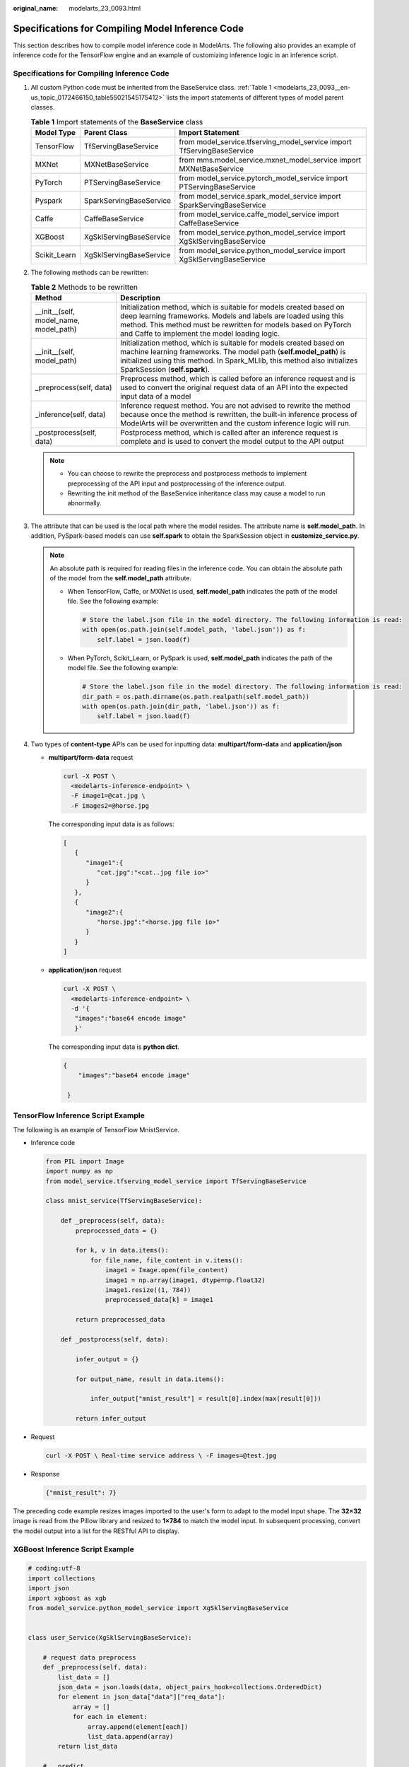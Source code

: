 :original_name: modelarts_23_0093.html

.. _modelarts_23_0093:

Specifications for Compiling Model Inference Code
=================================================

This section describes how to compile model inference code in ModelArts. The following also provides an example of inference code for the TensorFlow engine and an example of customizing inference logic in an inference script.

Specifications for Compiling Inference Code
-------------------------------------------

#. All custom Python code must be inherited from the BaseService class. :ref:`Table 1 <modelarts_23_0093__en-us_topic_0172466150_table55021545175412>` lists the import statements of different types of model parent classes.

   .. _modelarts_23_0093__en-us_topic_0172466150_table55021545175412:

   .. table:: **Table 1** Import statements of the **BaseService** class

      +--------------+-------------------------+------------------------------------------------------------------------+
      | Model Type   | Parent Class            | Import Statement                                                       |
      +==============+=========================+========================================================================+
      | TensorFlow   | TfServingBaseService    | from model_service.tfserving_model_service import TfServingBaseService |
      +--------------+-------------------------+------------------------------------------------------------------------+
      | MXNet        | MXNetBaseService        | from mms.model_service.mxnet_model_service import MXNetBaseService     |
      +--------------+-------------------------+------------------------------------------------------------------------+
      | PyTorch      | PTServingBaseService    | from model_service.pytorch_model_service import PTServingBaseService   |
      +--------------+-------------------------+------------------------------------------------------------------------+
      | Pyspark      | SparkServingBaseService | from model_service.spark_model_service import SparkServingBaseService  |
      +--------------+-------------------------+------------------------------------------------------------------------+
      | Caffe        | CaffeBaseService        | from model_service.caffe_model_service import CaffeBaseService         |
      +--------------+-------------------------+------------------------------------------------------------------------+
      | XGBoost      | XgSklServingBaseService | from model_service.python_model_service import XgSklServingBaseService |
      +--------------+-------------------------+------------------------------------------------------------------------+
      | Scikit_Learn | XgSklServingBaseService | from model_service.python_model_service import XgSklServingBaseService |
      +--------------+-------------------------+------------------------------------------------------------------------+

#. The following methods can be rewritten:

   .. table:: **Table 2** Methods to be rewritten

      +-----------------------------------------+----------------------------------------------------------------------------------------------------------------------------------------------------------------------------------------------------------------------------------------------------------+
      | Method                                  | Description                                                                                                                                                                                                                                              |
      +=========================================+==========================================================================================================================================================================================================================================================+
      | \__init__(self, model_name, model_path) | Initialization method, which is suitable for models created based on deep learning frameworks. Models and labels are loaded using this method. This method must be rewritten for models based on PyTorch and Caffe to implement the model loading logic. |
      +-----------------------------------------+----------------------------------------------------------------------------------------------------------------------------------------------------------------------------------------------------------------------------------------------------------+
      | \__init__(self, model_path)             | Initialization method, which is suitable for models created based on machine learning frameworks. The model path (**self.model_path**) is initialized using this method. In Spark_MLlib, this method also initializes SparkSession (**self.spark**).     |
      +-----------------------------------------+----------------------------------------------------------------------------------------------------------------------------------------------------------------------------------------------------------------------------------------------------------+
      | \_preprocess(self, data)                | Preprocess method, which is called before an inference request and is used to convert the original request data of an API into the expected input data of a model                                                                                        |
      +-----------------------------------------+----------------------------------------------------------------------------------------------------------------------------------------------------------------------------------------------------------------------------------------------------------+
      | \_inference(self, data)                 | Inference request method. You are not advised to rewrite the method because once the method is rewritten, the built-in inference process of ModelArts will be overwritten and the custom inference logic will run.                                       |
      +-----------------------------------------+----------------------------------------------------------------------------------------------------------------------------------------------------------------------------------------------------------------------------------------------------------+
      | \_postprocess(self, data)               | Postprocess method, which is called after an inference request is complete and is used to convert the model output to the API output                                                                                                                     |
      +-----------------------------------------+----------------------------------------------------------------------------------------------------------------------------------------------------------------------------------------------------------------------------------------------------------+

   .. note::

      -  You can choose to rewrite the preprocess and postprocess methods to implement preprocessing of the API input and postprocessing of the inference output.
      -  Rewriting the init method of the BaseService inheritance class may cause a model to run abnormally.

#. .. _modelarts_23_0093__en-us_topic_0172466150_li135956421288:

   The attribute that can be used is the local path where the model resides. The attribute name is **self.model_path**. In addition, PySpark-based models can use **self.spark** to obtain the SparkSession object in **customize_service.py**.

   .. note::

      An absolute path is required for reading files in the inference code. You can obtain the absolute path of the model from the **self.model_path** attribute.

      -  When TensorFlow, Caffe, or MXNet is used, **self.model_path** indicates the path of the model file. See the following example:

         .. code-block::

            # Store the label.json file in the model directory. The following information is read:
            with open(os.path.join(self.model_path, 'label.json')) as f:
                self.label = json.load(f)

      -  When PyTorch, Scikit_Learn, or PySpark is used, **self.model_path** indicates the path of the model file. See the following example:

         .. code-block::

            # Store the label.json file in the model directory. The following information is read:
            dir_path = os.path.dirname(os.path.realpath(self.model_path))
            with open(os.path.join(dir_path, 'label.json')) as f:
                self.label = json.load(f)

#. Two types of **content-type** APIs can be used for inputting data: **multipart/form-data** and **application/json**

   -  **multipart/form-data** request

      .. code-block::

         curl -X POST \
           <modelarts-inference-endpoint> \
           -F image1=@cat.jpg \
           -F images2=@horse.jpg

      The corresponding input data is as follows:

      .. code-block::

         [
            {
               "image1":{
                  "cat.jpg":"<cat..jpg file io>"
               }
            },
            {
               "image2":{
                  "horse.jpg":"<horse.jpg file io>"
               }
            }
         ]

   -  **application/json** request

      .. code-block::

          curl -X POST \
            <modelarts-inference-endpoint> \
            -d '{
             "images":"base64 encode image"
             }'

      The corresponding input data is **python dict**.

      .. code-block::

         {
             "images":"base64 encode image"

          }

TensorFlow Inference Script Example
-----------------------------------

The following is an example of TensorFlow MnistService.

-  Inference code

   .. code-block::

      from PIL import Image
      import numpy as np
      from model_service.tfserving_model_service import TfServingBaseService

      class mnist_service(TfServingBaseService):

          def _preprocess(self, data):
              preprocessed_data = {}

              for k, v in data.items():
                  for file_name, file_content in v.items():
                      image1 = Image.open(file_content)
                      image1 = np.array(image1, dtype=np.float32)
                      image1.resize((1, 784))
                      preprocessed_data[k] = image1

              return preprocessed_data

          def _postprocess(self, data):

              infer_output = {}

              for output_name, result in data.items():

                  infer_output["mnist_result"] = result[0].index(max(result[0]))

              return infer_output

-  Request

   .. code-block::

      curl -X POST \ Real-time service address \ -F images=@test.jpg

-  Response

   .. code-block::

      {"mnist_result": 7}

The preceding code example resizes images imported to the user's form to adapt to the model input shape. The **32×32** image is read from the Pillow library and resized to **1×784** to match the model input. In subsequent processing, convert the model output into a list for the RESTful API to display.

XGBoost Inference Script Example
--------------------------------

.. code-block::

   # coding:utf-8
   import collections
   import json
   import xgboost as xgb
   from model_service.python_model_service import XgSklServingBaseService


   class user_Service(XgSklServingBaseService):

       # request data preprocess
       def _preprocess(self, data):
           list_data = []
           json_data = json.loads(data, object_pairs_hook=collections.OrderedDict)
           for element in json_data["data"]["req_data"]:
               array = []
               for each in element:
                   array.append(element[each])
                   list_data.append(array)
           return list_data

       #   predict
       def _inference(self, data):
           xg_model = xgb.Booster(model_file=self.model_path)
           pre_data = xgb.DMatrix(data)
           pre_result = xg_model.predict(pre_data)
           pre_result = pre_result.tolist()
           return pre_result

       # predict result process
       def _postprocess(self, data):
           resp_data = []
           for element in data:
               resp_data.append({"predict_result": element})
           return resp_data

Inference Script Example of the Custom Inference Logic
------------------------------------------------------

First, define a dependency package in the configuration file. For details, see :ref:`Example of a Model Configuration File Using a Custom Dependency Package <modelarts_23_0092__en-us_topic_0172466149_section119911955122011>`. Then, use the following code example to implement the loading and inference of the model in **saved_model** format.

.. code-block::

   # -*- coding: utf-8 -*-
   import json
   import os
   import threading

   import numpy as np
   import tensorflow as tf
   from PIL import Image

   from model_service.tfserving_model_service import TfServingBaseService
   import logging

   logger = logging.getLogger(__name__)


   class MnistService(TfServingBaseService):

       def __init__(self, model_name, model_path):
           self.model_name = model_name
           self.model_path = model_path
           self.model_inputs = {}
           self.model_outputs = {}

          # The label file can be loaded here and used in the post-processing function.
           # Directories for storing the label.txt file on OBS and in the model package

           # with open(os.path.join(self.model_path, 'label.txt')) as f:
           #     self.label = json.load(f)

           # Load the model in saved_model format in non-blocking mode to prevent blocking timeout.
           thread = threading.Thread(target=self.get_tf_sess)
           thread.start()

       def get_tf_sess(self):
           # Load the model in saved_model format.

          # The session will be reused. Do not use the with statement.
           sess = tf.Session(graph=tf.Graph())
           meta_graph_def = tf.saved_model.loader.load(sess, [tf.saved_model.tag_constants.SERVING], self.model_path)
           signature_defs = meta_graph_def.signature_def

           self.sess = sess

           signature = []

           # only one signature allowed
           for signature_def in signature_defs:
               signature.append(signature_def)
           if len(signature) == 1:
               model_signature = signature[0]
           else:
               logger.warning("signatures more than one, use serving_default signature")
               model_signature = tf.saved_model.signature_constants.DEFAULT_SERVING_SIGNATURE_DEF_KEY

           logger.info("model signature: %s", model_signature)

           for signature_name in meta_graph_def.signature_def[model_signature].inputs:
               tensorinfo = meta_graph_def.signature_def[model_signature].inputs[signature_name]
               name = tensorinfo.name
               op = self.sess.graph.get_tensor_by_name(name)
               self.model_inputs[signature_name] = op

           logger.info("model inputs: %s", self.model_inputs)

           for signature_name in meta_graph_def.signature_def[model_signature].outputs:
               tensorinfo = meta_graph_def.signature_def[model_signature].outputs[signature_name]
               name = tensorinfo.name
               op = self.sess.graph.get_tensor_by_name(name)

               self.model_outputs[signature_name] = op

           logger.info("model outputs: %s", self.model_outputs)

       def _preprocess(self, data):
           # Two request modes using HTTPS
           # 1. The request in form-data file format is as follows: data = {"Request key value":{"File name":<File io>}}
          # 2. Request in JSON format is as follows: data = json.loads("JSON body transferred by the API")
           preprocessed_data = {}

           for k, v in data.items():
               for file_name, file_content in v.items():
                   image1 = Image.open(file_content)
                   image1 = np.array(image1, dtype=np.float32)
                   image1.resize((1, 28, 28))
                   preprocessed_data[k] = image1

           return preprocessed_data

       def _inference(self, data):

           feed_dict = {}
           for k, v in data.items():
               if k not in self.model_inputs.keys():
                   logger.error("input key %s is not in model inputs %s", k, list(self.model_inputs.keys()))
                   raise Exception("input key %s is not in model inputs %s" % (k, list(self.model_inputs.keys())))
               feed_dict[self.model_inputs[k]] = v

           result = self.sess.run(self.model_outputs, feed_dict=feed_dict)
           logger.info('predict result : ' + str(result))

           return result

       def _postprocess(self, data):
           infer_output = {"mnist_result": []}
           for output_name, results in data.items():

               for result in results:
                   infer_output["mnist_result"].append(np.argmax(result))

           return infer_output

       def __del__(self):
           self.sess.close()
